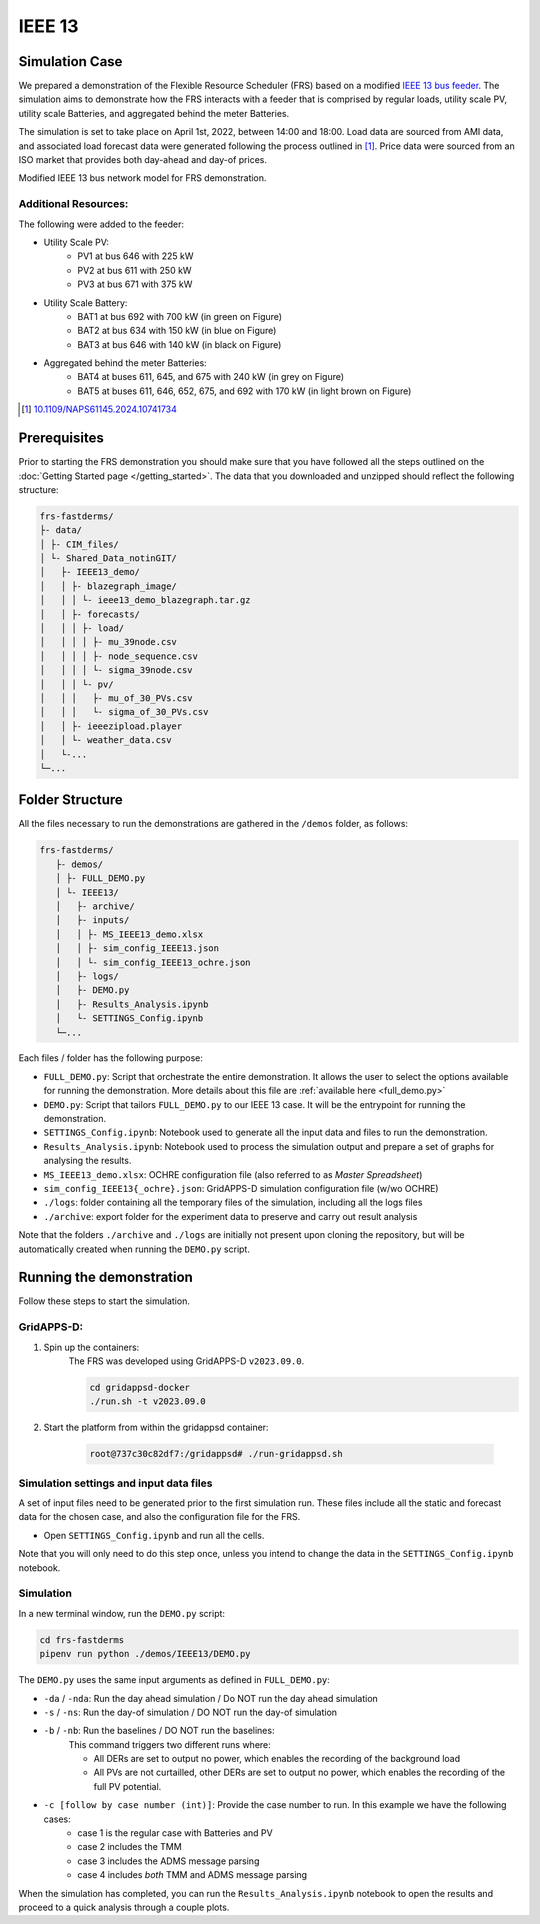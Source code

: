 =======
IEEE 13
=======

Simulation Case
===============

We prepared a demonstration of the Flexible Resource Scheduler (FRS) based on a modified `IEEE 13 bus feeder <https://cmte.ieee.org/pes-testfeeders/resources/>`_. 
The simulation aims to demonstrate how the FRS interacts with a feeder that is comprised by regular loads, utility scale PV, utility scale Batteries, and aggregated behind the meter Batteries.

The simulation is set to take place on April 1st, 2022, between 14:00 and 18:00.
Load data are sourced from AMI data, and associated load forecast data were generated following the process outlined in [#this_paper]_.
Price data were sourced from an ISO market that provides both day-ahead and day-of prices.

.. image:: /images/IEEE13_example.*
    :alt: Modified IEEE 13 bus network model

Modified IEEE 13 bus network model for FRS demonstration.

Additional Resources:
---------------------

The following were added to the feeder: 

* Utility Scale PV:
    * PV1 at bus 646 with 225 kW
    * PV2 at bus 611 with 250 kW
    * PV3 at bus 671 with 375 kW
* Utility Scale Battery:
    * BAT1 at bus 692 with 700 kW (in green on Figure)
    * BAT2 at bus 634 with 150 kW (in blue on Figure)
    * BAT3 at bus 646 with 140 kW (in black on Figure)
* Aggregated behind the meter Batteries:
    * BAT4 at buses 611, 645, and 675 with 240 kW (in grey on Figure)
    * BAT5 at buses 611, 646, 652, 675, and 692 with 170 kW (in light brown on Figure)

.. [#this_paper] `10.1109/NAPS61145.2024.10741734 <https://doi.org/10.1109/NAPS61145.2024.10741734>`_

Prerequisites
=============
Prior to starting the FRS demonstration you should make sure that you have followed all the steps outlined on the :doc:`Getting Started page </getting_started>`.
The data that you downloaded and unzipped should reflect the following structure:

.. code-block:: text

    frs-fastderms/
    ├- data/
    │ ├- CIM_files/
    │ └- Shared_Data_notinGIT/ 
    │   ├- IEEE13_demo/
    │   │ ├- blazegraph_image/
    │   │ │ └- ieee13_demo_blazegraph.tar.gz
    │   │ ├- forecasts/
    │   │ │ ├- load/
    │   │ │ │ ├- mu_39node.csv
    │   │ │ │ ├- node_sequence.csv
    │   │ │ │ └- sigma_39node.csv
    │   │ │ └- pv/
    │   │ │   ├- mu_of_30_PVs.csv
    │   │ │   └- sigma_of_30_PVs.csv
    │   │ ├- ieeezipload.player
    │   │ └- weather_data.csv
    │   └-... 
    └─...

Folder Structure
================

All the files necessary to run the demonstrations are gathered in the ``/demos`` folder, as follows:

.. code-block:: text

 frs-fastderms/
    ├- demos/
    │ ├- FULL_DEMO.py
    │ └- IEEE13/
    │   ├- archive/
    │   ├- inputs/
    │   │ ├- MS_IEEE13_demo.xlsx
    │   │ ├- sim_config_IEEE13.json
    │   │ └- sim_config_IEEE13_ochre.json
    │   ├- logs/
    │   ├- DEMO.py
    │   ├- Results_Analysis.ipynb
    │   └- SETTINGS_Config.ipynb
    └─...

Each files / folder has the following purpose:

* ``FULL_DEMO.py``: Script that orchestrate the entire demonstration. It allows the user to select the options available for running the demonstration. More details about this file are :ref:`available here <full_demo.py>`
* ``DEMO.py``: Script that tailors ``FULL_DEMO.py`` to our IEEE 13 case. It will be the entrypoint for running the demonstration.
* ``SETTINGS_Config.ipynb``: Notebook used to generate all the input data and files to run the demonstration. 
* ``Results_Analysis.ipynb``: Notebook used to process the simulation output and prepare a set of graphs for analysing the results.
* ``MS_IEEE13_demo.xlsx``: OCHRE configuration file (also referred to as `Master Spreadsheet`)
* ``sim_config_IEEE13{_ochre}.json``: GridAPPS-D simulation configuration file (w/wo OCHRE)
* ``./logs``: folder containing all the temporary files of the simulation, including all the logs files
* ``./archive``: export folder for the experiment data to preserve and carry out result analysis


Note that the folders ``./archive`` and ``./logs`` are initially not present upon cloning the repository, but will be automatically created when running the ``DEMO.py`` script.

Running the demonstration
=========================

Follow these steps to start the simulation.

GridAPPS-D:
-----------

#. Spin up the containers:
    The FRS was developed using GridAPPS-D ``v2023.09.0``.

    .. code-block:: shell

        cd gridappsd-docker
        ./run.sh -t v2023.09.0
#. Start the platform from within the gridappsd container:
    
    .. code-block:: shell

        root@737c30c82df7:/gridappsd# ./run-gridappsd.sh

Simulation settings and input data files
----------------------------------------

A set of input files need to be generated prior to the first simulation run.
These files include all the static and forecast data for the chosen case, and also the configuration file for the FRS. 

* Open ``SETTINGS_Config.ipynb`` and run all the cells. 

Note that you will only need to do this step once, unless you intend to change the data in the ``SETTINGS_Config.ipynb`` notebook.

Simulation
----------

In a new terminal window, run the ``DEMO.py`` script:

.. code-block:: shell

    cd frs-fastderms
    pipenv run python ./demos/IEEE13/DEMO.py

The ``DEMO.py`` uses the same input arguments as defined in ``FULL_DEMO.py``: 

* ``-da`` / ``-nda``: Run the day ahead simulation / Do NOT run the day ahead simulation
* ``-s`` / ``-ns``: Run the day-of simulation / DO NOT run the day-of simulation
* ``-b`` / ``-nb``: Run the baselines / DO NOT run the baselines:
    This command triggers two different runs where:
    
    * All DERs are set to output no power, which enables the recording of the background load
    * All PVs are not curtailled, other DERs are set to output no power, which enables the recording of the full PV potential.
* ``-c [follow by case number (int)]``: Provide the case number to run. In this example we have the following cases:
    * case 1 is the regular case with Batteries and PV
    * case 2 includes the TMM
    * case 3 includes the ADMS message parsing
    * case 4 includes *both* TMM and ADMS message parsing

.. dropdown:: Running the demo as a background process

    The demo script can be run as a background process, which is especially important when running the full simulation (day ahead, simulation, and baselines), since the process will take nearly 15h to complete. 
    To achieve this, you can use the ``screen`` command:

    .. code-block:: shell

        screen -d -m -S myieee13_demo pipenv run python ./demos/IEEE/DEMO.py -da -s -b

When the simulation has completed, you can run the ``Results_Analysis.ipynb`` notebook to open the results and proceed to a quick analysis through a couple plots.